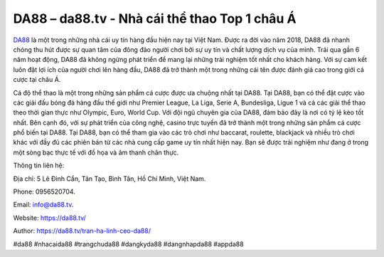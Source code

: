 DA88 – da88.tv - Nhà cái thể thao Top 1 châu Á
===================================

`DA88 <https://da88.tv/>`_ là một trong những nhà cái uy tín hàng đầu hiện nay tại Việt Nam. Được ra đời vào năm 2018, DA88 đã nhanh chóng thu hút được sự quan tâm của đông đảo người chơi bởi sự uy tín và chất lượng dịch vụ của mình.
Trải qua gần 6 năm hoạt động, DA88 đã không ngừng phát triển để mang lại những trải nghiệm tốt nhất cho khách hàng. Với sự cam kết luôn đặt lợi ích của người chơi lên hàng đầu, DA88 đã trở thành một trong những cái tên được đánh giá cao trong giới cá cược tại châu Á.

Cá độ thể thao là một trong những sản phẩm cá cược được ưa chuộng nhất tại DA88. Tại DA88, bạn có thể đặt cược vào các giải đấu bóng đá hàng đầu thế giới như Premier League, La Liga, Serie A, Bundesliga, Ligue 1 và cả các giải thể thao theo thời gian thực như Olympic, Euro, World Cup. Với đội ngũ chuyên gia của DA88, đảm bảo đây là nơi có tỷ lệ kèo tốt nhất.
Bên cạnh đó, với sự phát triển của công nghệ, casino trực tuyến đã trở thành một trong những sản phẩm cá cược phổ biến tại DA88. Tại DA88, bạn có thể tham gia vào các trò chơi như baccarat, roulette, blackjack và nhiều trò chơi khác với đầy đủ các phiên bản từ các nhà cung cấp game uy tín nhất hiện nay. Bạn sẽ được trải nghiệm như đang ở trong một sòng bạc thực tế với đồ họa và âm thanh chân thực.

Thông tin liên hệ: 

Địa chỉ: 5 Lê Đình Cẩn, Tân Tạo, Bình Tân, Hồ Chí Minh, Việt Nam. 

Phone: 0956520704. 

Email: info@da88.tv. 

Website: https://da88.tv/

Author: https://da88.tv/tran-ha-linh-ceo-da88/

#da88 #nhacaida88 #trangchuda88 #dangkyda88 #dangnhapda88 #appda88
